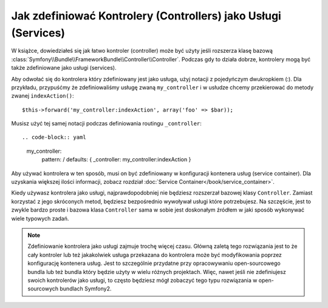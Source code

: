 .. index::
   single: Controller; As Services

Jak zdefiniować Kontrolery (Controllers) jako Usługi (Services)
===============================================================

W książce, dowiedziałeś się jak łatwo kontroler (controller) może być użyty jeśli rozszerza
klasę bazową :class:`Symfony\\Bundle\\FrameworkBundle\\Controller\\Controller`.
Podczas gdy to działa dobrze, kontrolery mogą być także zdefiniowane jako usługi (services).

Aby odwołać się do kontrolera który zdefiniowany jest jako usługa, użyj notacji z pojedyńczym dwukropkiem (:).
Dla przykładu, przypuśćmy że zdefiniowaliśmy usługę zwaną ``my_controller`` i w usłudze
chcemy przekierować do metody zwanej ``indexAction()``::

    $this->forward('my_controller:indexAction', array('foo' => $bar));

Musisz użyć tej samej notacji podczas definiowania routingu ``_controller``::

.. code-block:: yaml

    my_controller:
        pattern:   /
        defaults:  { _controller: my_controller:indexAction }

Aby używać kontrolera w ten sposób, musi on być zdefiniowany w konfiguracji kontenera usług (service container).
Dla uzyskania większej ilości informacji, zobacz rozdział :doc:`Service Container</book/service_container>`.

Kiedy używasz kontrolera jako usługi, najprawdopodobniej nie będziesz rozszerzał bazowej klasy ``Controller``.
Zamiast korzystać z jego skróconych metod, będziesz bezpośrednio wywoływał usługi które potrzebujesz.
Na szczęście, jest to zwykle bardzo proste i bazowa klasa ``Controller`` sama w sobie jest doskonałym
źródłem w jaki sposób wykonywać wiele typowych zadań.

.. note::

    Zdefiniowanie kontrolera jako usługi zajmuje trochę więcej czasu. 
    Główną zaletą tego rozwiązania jest to że cały kontroler lub też jakakolwiek usługa 
    przekazana do kontrolera może być modyfikowania poprzez konfigurację kontenera usług.
    Jest to szczególnie przydatne przy opracowywaniu open-sourcowego bundla lub też bundla
    który będzie użyty w wielu różnych projektach. Więc, nawet jeśli nie zdefiniujesz swoich
    kontrolerów jako usługi, to często będziesz mógł zobaczyć tego typu rozwiązania
    w open-sourcowych bundlach Symfony2.
